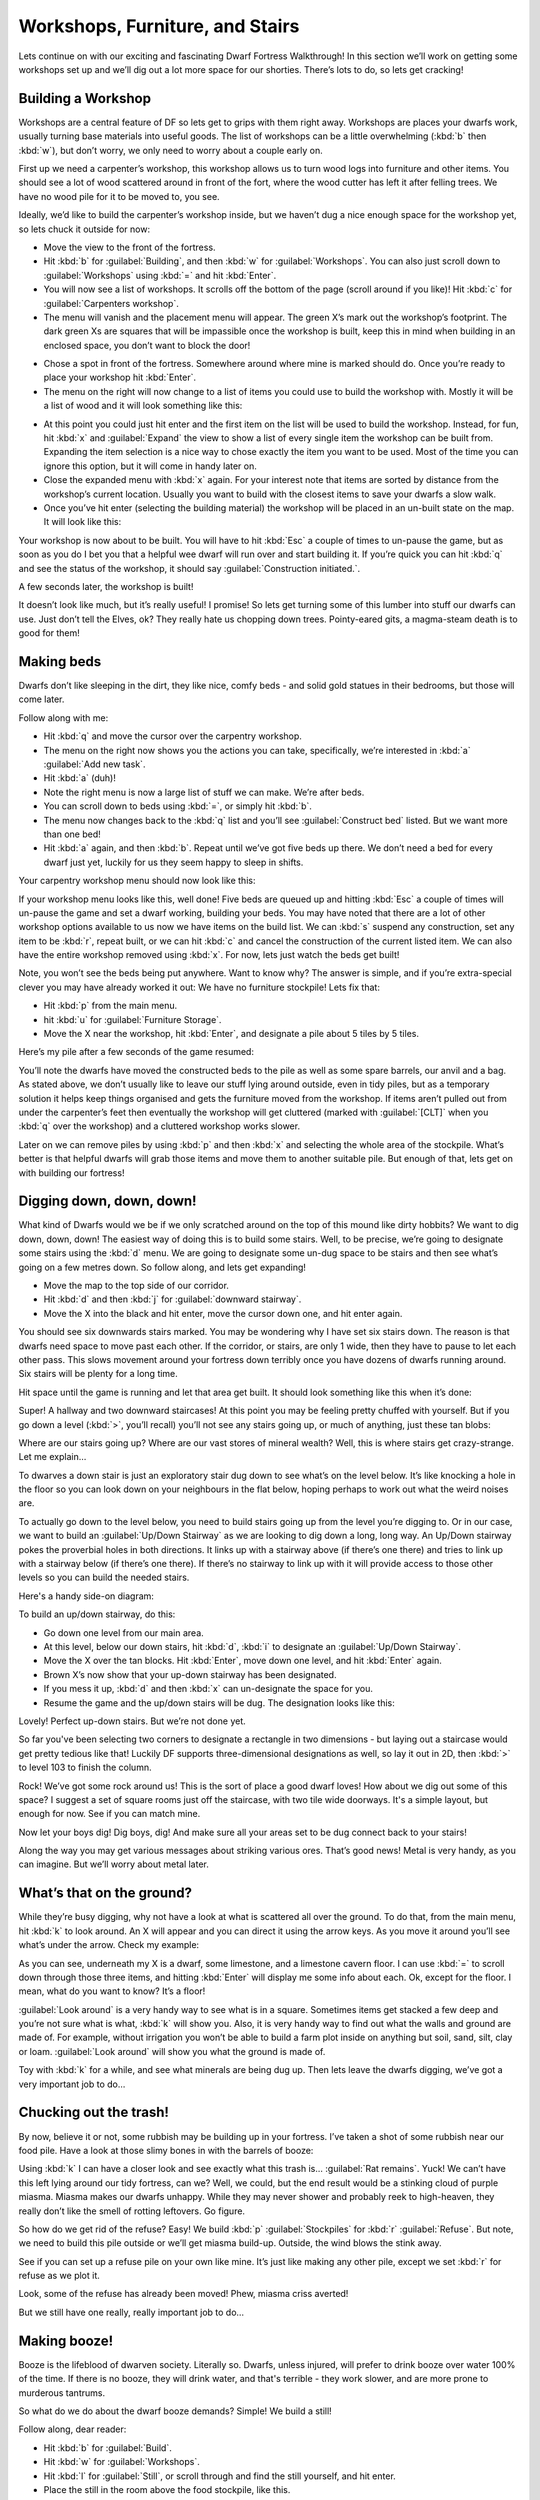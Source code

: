 ################################
Workshops, Furniture, and Stairs
################################

Lets continue on with our exciting and fascinating Dwarf Fortress
Walkthrough! In this section we’ll work on getting some workshops set
up and we’ll dig out a lot more space for our shorties.  There’s lots
to do, so lets get cracking!

Building a Workshop
===================
Workshops are a central feature of DF so lets get to grips with them
right away. Workshops are places your dwarfs work, usually turning base
materials into useful goods. The list of workshops can be a little
overwhelming (:kbd:`b` then :kbd:`w`), but don’t worry, we only need to
worry about a couple early on.

First up we need a carpenter’s workshop, this workshop allows us to
turn wood logs into furniture and other items. You should see a lot of
wood scattered around in front of the fort, where the wood cutter has
left it after felling trees. We have no wood pile for it to be moved
to, you see.

Ideally, we’d like to build the carpenter’s workshop inside, but we
haven’t dug a nice enough space for the workshop yet, so lets chuck it
outside for now:

* Move the view to the front of the fortress.
* Hit :kbd:`b` for :guilabel:`Building`, and then :kbd:`w` for
  :guilabel:`Workshops`. You can also just scroll down to
  :guilabel:`Workshops` using :kbd:`=` and hit :kbd:`Enter`.
* You will now see a list of workshops. It scrolls off the bottom of
  the page (scroll around if you like)! Hit :kbd:`c` for
  :guilabel:`Carpenters workshop`.
* The menu will vanish and the placement menu will appear. The green
  X’s mark out the workshop’s footprint. The dark green Xs are squares
  that will be impassible once the workshop is built, keep this in mind
  when building in an enclosed space, you don’t want to block the door!

.. image:: images/02-carpenter-place.png
   :align: center

* Chose a spot in front of the fortress. Somewhere around where mine is
  marked should do. Once you’re ready to place your workshop hit
  :kbd:`Enter`.
* The menu on the right will now change to a list of items you could
  use to build the workshop with. Mostly it will be a list of wood and it
  will look something like this:

.. image:: images/02-carpenter-material.png
   :align: center

* At this point you could just hit enter and the first item on the list
  will be used to build the workshop. Instead, for fun, hit :kbd:`x` and
  :guilabel:`Expand` the view to show a list of every single item the workshop
  can be built from. Expanding the item selection is a nice way to chose
  exactly the item you want to be used. Most of the time you can ignore
  this option, but it will come in handy later on.
* Close the expanded menu with :kbd:`x` again. For your interest note
  that items are sorted by distance from the workshop’s current location.
  Usually you want to build with the closest items to save your dwarfs a
  slow walk.
* Once you’ve hit enter (selecting the building material) the workshop
  will be placed in an un-built state on the map. It will look like this:

.. image:: images/02-carpenter-template.png
   :align: center

Your workshop is now about to be built. You will have to hit :kbd:`Esc` a
couple of times to un-pause the game, but as soon as you do I bet you
that a helpful wee dwarf will run over and start building it. If you’re
quick you can hit :kbd:`q` and see the status of the workshop, it
should say :guilabel:`Construction initiated.`.

A few seconds later, the workshop is built!

.. image:: images/02-carpenter-built.png
   :align: center

It doesn’t look like much, but it’s really useful! I promise! So lets
get turning some of this lumber into stuff our dwarfs can use. Just
don’t tell the Elves, ok? They really hate us chopping down trees.
Pointy-eared gits, a magma-steam death is to good for them!

Making beds
===========
Dwarfs don’t like sleeping in the dirt, they like nice, comfy beds -
and solid gold statues in their bedrooms, but those will come later.

Follow along with me:

* Hit :kbd:`q` and move the cursor over the carpentry workshop.
* The menu on the right now shows you the actions you can take,
  specifically, we’re interested in :kbd:`a` :guilabel:`Add new task`.
* Hit :kbd:`a` (duh)!
* Note the right menu is now a large list of stuff we can make. We’re
  after beds.
* You can scroll down to beds using :kbd:`=`, or simply hit :kbd:`b`.
* The menu now changes back to the :kbd:`q` list and you’ll see
  :guilabel:`Construct bed` listed. But we want more than one bed!
* Hit :kbd:`a` again, and then :kbd:`b`. Repeat until we’ve got five
  beds up there. We don’t need a bed for every dwarf just yet, luckily
  for us they seem happy to sleep in shifts.

Your carpentry workshop menu should now look like this:

.. image:: images/02-carpenter-menu.png
   :align: center

If your workshop menu looks like this, well done! Five beds are queued
up and hitting :kbd:`Esc` a couple of times will un-pause the game and set a
dwarf working, building your beds. You may have noted that there are a
lot of other workshop options available to us now we have items on the
build list. We can :kbd:`s` suspend any construction, set any item to
be :kbd:`r`, repeat built, or we can hit :kbd:`c` and cancel the
construction of the current listed item. We can also have the entire workshop
removed using :kbd:`x`. For now, lets just watch the beds get built!

Note, you won’t see the beds being put anywhere. Want to know why? The
answer is simple, and if you’re extra-special clever you may have
already worked it out: We have no furniture stockpile! Lets fix that:

* Hit :kbd:`p` from the main menu.
* hit :kbd:`u` for :guilabel:`Furniture Storage`.
* Move the X near the workshop, hit :kbd:`Enter`, and designate a pile about 5
  tiles by 5 tiles.

Here’s my pile after a few seconds of the game resumed:

.. image:: images/02-pile-furniture.png
   :align: center

You’ll note the dwarfs have moved the constructed beds to the pile as
well as some spare barrels, our anvil and a bag. As stated above, we
don’t usually like to leave our stuff lying around outside, even in
tidy piles, but as a temporary solution it helps keep things organised
and gets the furniture moved from the workshop. If items aren’t pulled
out from under the carpenter’s feet then eventually the workshop will
get cluttered (marked with :guilabel:`[CLT]` when you :kbd:`q` over the
workshop) and a cluttered workshop works slower.

Later on we can remove piles by using :kbd:`p` and then :kbd:`x` and
selecting the whole area of the stockpile. What’s better is that
helpful dwarfs will grab those items and move them to another suitable
pile. But enough of that, lets get on with building our fortress!

Digging down, down, down!
=========================
What kind of Dwarfs would we be if we only scratched around on the top
of this mound like dirty hobbits? We want to dig down, down, down! The
easiest way of doing this is to build some stairs. Well, to be precise,
we’re going to designate some stairs using the :kbd:`d` menu. We are
going to designate some un-dug space to be stairs and then see what’s
going on a few metres down. So follow along, and lets get expanding!

* Move the map to the top side of our corridor.
* Hit :kbd:`d` and then :kbd:`j` for :guilabel:`downward stairway`.
* Move the X into the black and hit enter, move the cursor down one,
  and hit enter again.

You should see six downwards stairs marked.
You may be wondering why I have set six stairs down. The reason is that
dwarfs need space to move past each other. If the corridor, or stairs,
are only 1 wide, then they have to pause to let each other pass. This
slows movement around your fortress down terribly once you have dozens
of dwarfs running around. Six stairs will be plenty for a long time.

Hit space until the game is running and let that area get built. It
should look something like this when it’s done:

.. image:: images/02-stairs-down.png
   :align: center

Super! A hallway and two downward staircases! At this point you may be
feeling pretty chuffed with yourself. But if you go down a level
(:kbd:`>`, you’ll recall) you’ll not see any stairs going up, or much
of anything, just these tan blobs:

.. image:: images/02-stairs-lower.png
   :align: center

Where are our stairs going up? Where are our vast stores of mineral
wealth? Well, this is where stairs get crazy-strange. Let me explain…

To dwarves a down stair is just an exploratory stair dug down to see
what’s on the level below. It’s like knocking a hole in the floor so
you can look down on your neighbours in the flat below, hoping perhaps
to work out what the weird noises are.

To actually go down to the level below, you need to build stairs going
up from the level you’re digging to. Or in our case, we want to build
an :guilabel:`Up/Down Stairway` as we are looking to dig down a long,
long way. An Up/Down stairway pokes the proverbial holes in both
directions. It links up with a stairway above (if there’s one there)
and tries to link up with a stairway below (if there’s one there). If
there’s no stairway to link up with it will provide access to those
other levels so you can build the needed stairs.

Here's a handy side-on diagram:

.. image:: images/stairs-diagram.png
   :align: center

To build an up/down stairway, do this:

* Go down one level from our main area.
* At this level, below our down stairs, hit :kbd:`d`, :kbd:`i`
  to designate an :guilabel:`Up/Down Stairway`.
* Move the X over the tan blocks. Hit :kbd:`Enter`, move down one level,
  and hit :kbd:`Enter` again.
* Brown X’s now show that your up-down stairway has been designated.
* If you mess it up, :kbd:`d` and then :kbd:`x` can un-designate the
  space for you.
* Resume the game and the up/down stairs will be dug. The designation
  looks like this:

.. image:: images/02-stairs-updown.png
   :align: center

Lovely! Perfect up-down stairs. But we’re not done yet.

So far you've been selecting two corners to designate a rectangle in
two dimensions - but laying out a staircase would get pretty tedious
like that!  Luckily DF supports three-dimensional designations as well,
so lay it out in 2D, then :kbd:`>` to level 103 to finish the column.

Rock! We’ve got some rock around us! This is the sort of place a good
dwarf loves! How about we dig out some of this space? I suggest a set
of square rooms just off the staircase, with two tile wide doorways.
It's a simple layout, but enough for now. See if you can match mine.

.. image:: images/02-rooms-large.png
   :align: center

Now let your boys dig! Dig boys, dig! And make sure all your areas set
to be dug connect back to your stairs!

Along the way you may get various messages about striking various ores.
That’s good news! Metal is very handy, as you can imagine. But we’ll
worry about metal later.

What’s that on the ground?
==========================
While they’re busy digging, why not have a look at what is scattered
all over the ground. To do that, from the main menu, hit :kbd:`k` to
look around. An X will appear and you can direct it using
the arrow keys. As you move it around you’ll see what’s under the
arrow. Check my example:

.. image:: images/02-look-around.png
   :align: center

As you can see, underneath my X is a dwarf, some limestone, and a
limestone cavern floor. I can use :kbd:`=` to scroll down
through those three items, and hitting :kbd:`Enter` will display me some info
about each. Ok, except for the floor. I mean, what do you want to know?
It’s a floor!

:guilabel:`Look around` is a very handy way to see what is in a square.
Sometimes items get stacked a few deep and you’re not sure what is
what, :kbd:`k` will show you. Also, it is very handy way to find out
what the walls and ground are made of. For example, without irrigation
you won’t be able to build a farm plot inside on anything but soil,
sand, silt, clay or loam. :guilabel:`Look around` will show you what
the ground is made of.

Toy with :kbd:`k` for a while, and see what minerals are being dug up.
Then lets leave the dwarfs digging, we’ve got a very important job to do...

Chucking out the trash!
=======================
By now, believe it or not, some rubbish may be building up in your
fortress. I’ve taken a shot of some rubbish near our food pile. Have a
look at those slimy bones in with the barrels of booze:

.. image:: images/02-food-trash.png
   :align: center

Using :kbd:`k` I can have a closer look and see exactly what this trash
is... :guilabel:`Rat remains`. Yuck!
We can’t have this left lying around our tidy fortress,
can we? Well, we could, but the end result would be a stinking cloud of
purple miasma. Miasma makes our dwarfs unhappy. While they may never
shower and probably reek to high-heaven, they really don’t like the
smell of rotting leftovers. Go figure.

So how do we get rid of the refuse? Easy! We build :kbd:`p`
:guilabel:`Stockpiles` for :kbd:`r` :guilabel:`Refuse`. But note, we
need to build this pile outside or we’ll get miasma build-up. Outside,
the wind blows the stink away.

See if you can set up a refuse pile on your own like mine. It’s just
like making any other pile, except we set :kbd:`r` for refuse as we
plot it.

.. image:: images/02-pile-refuse.png
   :align: center

Look, some of the refuse has already been moved!
Phew, miasma criss averted!

But we still have one really, really important job to do…

Making booze!
=============
Booze is the lifeblood of dwarven society. Literally so. Dwarfs, unless
injured, will prefer to drink booze over water 100% of the time. If
there is no booze, they will drink water, and that's terrible - they work
slower, and are more prone to murderous tantrums.

So what do we do about the dwarf booze demands? Simple! We build a still!

Follow along, dear reader:

* Hit :kbd:`b` for :guilabel:`Build`.
* Hit :kbd:`w` for :guilabel:`Workshops`.
* Hit :kbd:`l` for :guilabel:`Still`, or scroll through and find the
  still yourself, and hit enter.
* Place the still in the room above the food stockpile, like this.

.. image:: images/02-still-place.png
   :align: center

Placing it near food makes sense, as it will turn food items into
booze. The less walking for our brewer, the better. Once you’ve placed
it and selected the materials (any will do), your still should be
quickly built and look something like this:

.. image:: images/02-still-built.png
   :align: center

Now to make it start churning out the brewskies!

* Hit :kbd:`q` and move the cursor to the still.
* Hit :kbd:`a` for :guilabel:`Add new task`.
* Hit :kbd:`b` for :guilabel:`Brew drink from plant`
* Hit :kbd:`a` and :kbd:`b` another 7 or so times.

Yay! You have now queued up a lot of beer to be made. But you’re going
to need to do something else to keep the booze flowing; you’re going to
need to make barrels.

* Head to the carpenter.
* Hit :kbd:`q`.
* Hit :kbd:`a`.
* Scroll down to :guilabel:`Make wooden Barrel`, or just hit :kbd:`v`.
* Fill the queue with barrels.

To keep booze production at an acceptable rate, there's a couple of
options.  One is to keep checking manually, but you only have to be
late once to cause a tantrum!  The second is to set up repeating jobs
(:kbd:`q`, select job, :kbd:`r`), but then it's easy for production
of drinks and barrels to get out of sync and waste valuable materials.

The third option is a plugin called ``workflow``, which lets you set a
target amount and will suspend and unsuspend production jobs to keep you
at that level.  :kbd:`q`, select job, :kbd:`Alt`-:kbd:`w`, :kbd:`A` to
:guilabel:`Add limit`, :kbd:`R` adjust the range.  This might seem
complicated, but setting 50-100 drinks and 10-20 barrels will keep things
flowing smoothly until your population is a lot larger.

End result, happy dwarfs! An important thing to note at this point is that
brewing alcohol uses plants, but doesn’t destroy the seeds. Cooking
does destroy the seeds of any plant cooked, which can seriously
compromise your ability to grow more food! So for now, lets just stick
to making some extra booze. We should be ok for food for a while yet
with our farm running, since dwarves love raw mushrooms.

Time to head back down stairs to see how our miners are going. Let them
dig at least one room out before continuing with the next step.
Hopefully they’re not sleeping on the job (The big :guilabel:`Z`
flashing on them)!

The World of Doors!
===================
We need doors. Lots of doors. We need beds, doors, chairs, tables. We
need lots of them. If you’re starting to feel like an Ikea salesman,
don’t worry, when you see a bed menacing with spikes of cat leather,
engraved with an image of a dwarf striking down a goblin with other
dwarfs laughing, then you’ll know you’re no longer in Sweden. So how
are we going to get all of this wonderful furniture?

Well, we could build some doors and assorted other stuff in our
carpenters’ workshop. But that would use valuable wood. Much better
would be to use all that stone you can see strewn about. So how do we
do that? I’m glad you asked! We build a masons workshop. Here’s how:

* Hit :kbd:`b` for :guilabel:`Build`.
* :kbd:`w` for :guilabel:`Workshops`.
* :kbd:`m` for :guilabel:`Masons Workshop`.

Chose an area near our main stairs up, in one of our new rooms. You can
check the shot below to see where I’m going to place mine.

.. image:: images/02-mason-where.png
   :align: center

* Select some stone and get the thing built!

Once it’s up it’s time to get it producing some useful items:

* :kbd:`q` over the Mason's Workshop.
* :kbd:`a` for :guilabel:`Add new task`, then :kbd:`d` for door. Do this
  four times.
* :kbd:`a` for add task, then :kbd:`t` for table, do this twice.
* :kbd:`a` for add task, then :kbd:`c` for chair, do this twice.

Wee! Look at all that lovely furniture queued up! Soon our mason will
turn up and start cutting blocks of stone into something more useful.
Unfortunately, someone is going to end up trying to haul all that
furniture up stairs to the furniture stockpile, and we can’t have that,
so lets make a big stockpile in the middle of this room.

While you’re at it, why not remove the furniture stockpile upstairs and
get all of that stuff out of the rain. Go up to the pile, hit :kbd:`p`
for pile, then :kbd:`x` and then hit :kbd:`Enter` at one corner of the
outdoors furniture stockpile, and then move the cursor to the other end
and hit :kbd:`Enter` again. Here’s my downstairs stockpile, complete with
some just-moved furniture and a mason hard at work!

.. image:: images/02-mason-use.png
   :align: center

Now it’s time to get those doors and beds into use, and when the tables
and chairs are built, we’ll use those too!

Home Sweet Home
===============
You may have noticed that our dwarfs have been sleeping on the ground
when they get tired. This is really not much fun for them and we’d like
to give them a place to stay. With some beds built, lets set up a big
bedroom on the top floor so our dwarfs can get some shuteye.

* Head to the top floor, and dig out a small room at the end of the hallway.
* Hit :kbd:`b` and then :kbd:`b` again (for :guilabel:`Bed`).
* Move the cursor and place a bed in the corner (hit enter, select a
  bed and hit enter again).
* Spread the five beds around the room.
* Hit :kbd:`Esc` until we’re back at the main menu.
* Hit :kbd:`b` again, and :kbd:`d` for :guilabel:`Door`.
* Place doors across the room entrance.

Here’s my room layout. The shadowy beds and door show that the beds and
doors aren’t placed yet. The green X shows me about to
place the next door.

.. image:: images/02-beds-shadows.png
   :align: center

Pretty soon the room will be laid out and we’ll be ready to use it to
house our little workers. Here’s mine finished, doesn’t it look pretty?

.. image:: images/02-beds-built.png
   :align: center

But the dwarfs won’t use it as a bedroom yet. We have to specify what
the room is to be used for first. To do this:

* Hit :kbd:`q`.
* Move the cursor near one of the beds. It will start flashing green.
* On the right, you’ll see the option :kbd:`r` :guilabel:`Make Bedroom`.
* Hit :kbd:`r`.
* You will now see a flashing blue square. Here’s mine, as selected
  from the bottom-left bed.

.. image:: images/02-beds-room.png
   :align: center

We could hit enter now and set the room at this size, but that would
leave two beds out. So we need to make the room size bigger. With the
blue square flashing…

* Hit :kbd:`=` and this will make the blue square bigger
  until it fills the whole room.

You will note that the room won't "leak" beyond the boundaries of the
walls and doors. This is why we need doors, to prevent leaky rooms!
Makes sense? Right? Ok… moving on…

* Hit :kbd:`Enter` with the room set at max size, a new menu will appear on
  the right.

This menu gives you options for the room. It will always appear when
you :kbd:`q` over the item you set a room’s use from. Note, you don’t
have to set every bed in the room as a bedroom (although the game will
let you do that). DF is smart enough to know that the room is a
bedroom, and all the beds in the room should be used.

On the new menu you want to:

* Hit :kbd:`d` for :guilabel:`Dormitory`, this will turn the
  :guilabel:`(N)` to a :guilabel:`(Y)`.

With the room set as a dormitory any dwarf without their own room will
use the beds in the dormitory to sleep in. When you have a military, a
:guilabel:`Barracks` is where dwarfs will spar and sleep when off duty.

Well done! We have a shared bedroom for our shorties to sleep in!

In the next chapter of the walkthrough, we’ll build a fine dining
room, set up some more workshops, and start to build some proper living
quarters for our dwarves. I can’t wait!

